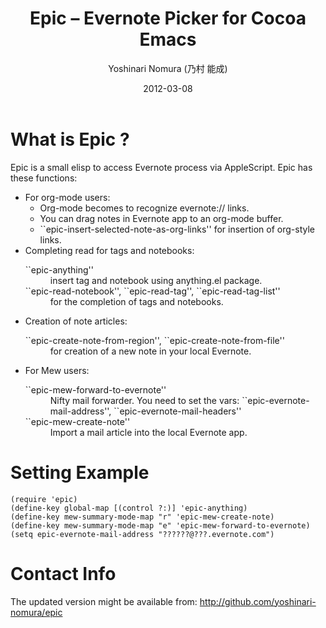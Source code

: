 #+TITLE: Epic -- Evernote Picker for Cocoa Emacs
#+AUTHOR: Yoshinari Nomura (乃村 能成)
#+EMAIL: nom@quickhack.net
#+DATE: 2012-03-08

* What is Epic ?

  Epic is a small elisp to access Evernote process via AppleScript.
  Epic has these functions:

  - For org-mode users:
    + Org-mode becomes to recognize evernote:// links.
    + You can drag notes in Evernote app to an org-mode buffer.
    + ``epic-insert-selected-note-as-org-links''
       for insertion of org-style links.

  - Completing read for tags and notebooks:
    + ``epic-anything'' :: insert tag and notebook using anything.el package.
    + ``epic-read-notebook'', ``epic-read-tag'', ``epic-read-tag-list'' ::
      for the completion of tags and notebooks.

  - Creation of note articles:
    + ``epic-create-note-from-region'', ``epic-create-note-from-file'' ::
      for creation of a new note in your local Evernote.

  - For Mew users:
    + ``epic-mew-forward-to-evernote'' ::
       Nifty mail forwarder.
       You need to set the vars: ``epic-evernote-mail-address'',
       ``epic-evernote-mail-headers''
    + ``epic-mew-create-note'' ::
       Import a mail article into the local Evernote app.

* Setting Example

  : (require 'epic)
  : (define-key global-map [(control ?:)] 'epic-anything)
  : (define-key mew-summary-mode-map "r" 'epic-mew-create-note)
  : (define-key mew-summary-mode-map "e" 'epic-mew-forward-to-evernote)
  : (setq epic-evernote-mail-address "??????@???.evernote.com")

* Contact Info

  The updated version might be available from:
    http://github.com/yoshinari-nomura/epic
